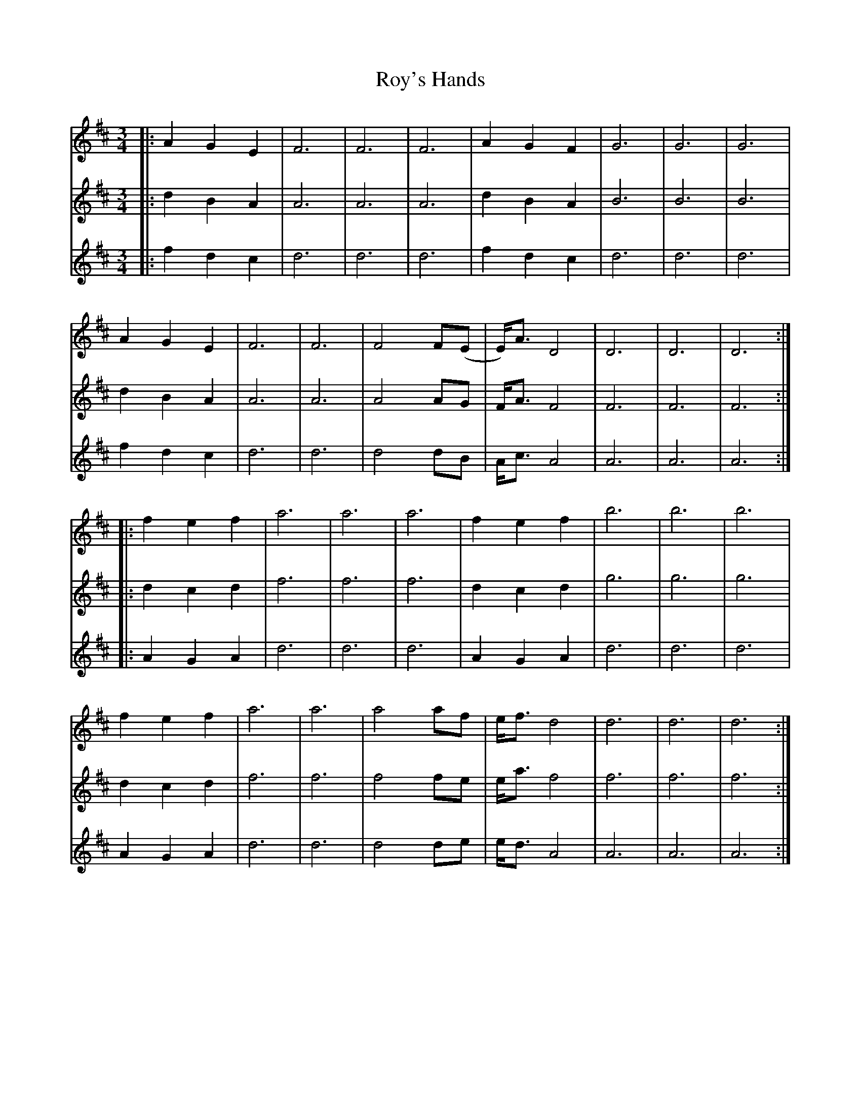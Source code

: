 X: 35477
T: Roy's Hands
R: waltz
M: 3/4
K: Dmajor
V:1
|:A2 G2 E2|F6|F6|F6|A2 G2 F2|G6|G6|G6|
V:2
|:d2 B2 A2|A6|A6|A6|d2 B2 A2|B6|B6|B6|
V:3
|:f2 d2 c2|d6|d6|d6|f2 d2 c2|d6|d6|d6|
V:1
A2 G2 E2|F6|F6|F4 F(E|E)<A D4|D6|D6|D6:|
V:2
d2 B2 A2|A6|A6|A4 AG|F<A F4|F6|F6|F6:|
V:3
f2 d2 c2|d6|d6|d4 dB|A<c A4|A6|A6|A6:|
V:1
|:f2 e2 f2|a6|a6|a6|f2 e2 f2|b6|b6|b6|
V:2
|:d2 c2 d2|f6|f6|f6|d2 c2 d2|g6|g6|g6|
V:3
|:A2 G2 A2|d6|d6|d6|A2 G2 A2|d6|d6|d6|
V:1
f2 e2 f2|a6|a6|a4 af|e<f d4|d6|d6|d6:|
V:2
d2 c2 d2|f6|f6|f4 fe|e<a f4|f6|f6|f6:|
V:3
A2 G2 A2|d6|d6|d4 de|e<d A4|A6|A6|A6:|


